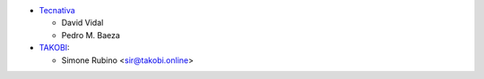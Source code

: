* `Tecnativa <https://www.tecnativa.com>`_

  * David Vidal
  * Pedro M. Baeza
* `TAKOBI <https://takobi.online>`_:

  * Simone Rubino <sir@takobi.online>
